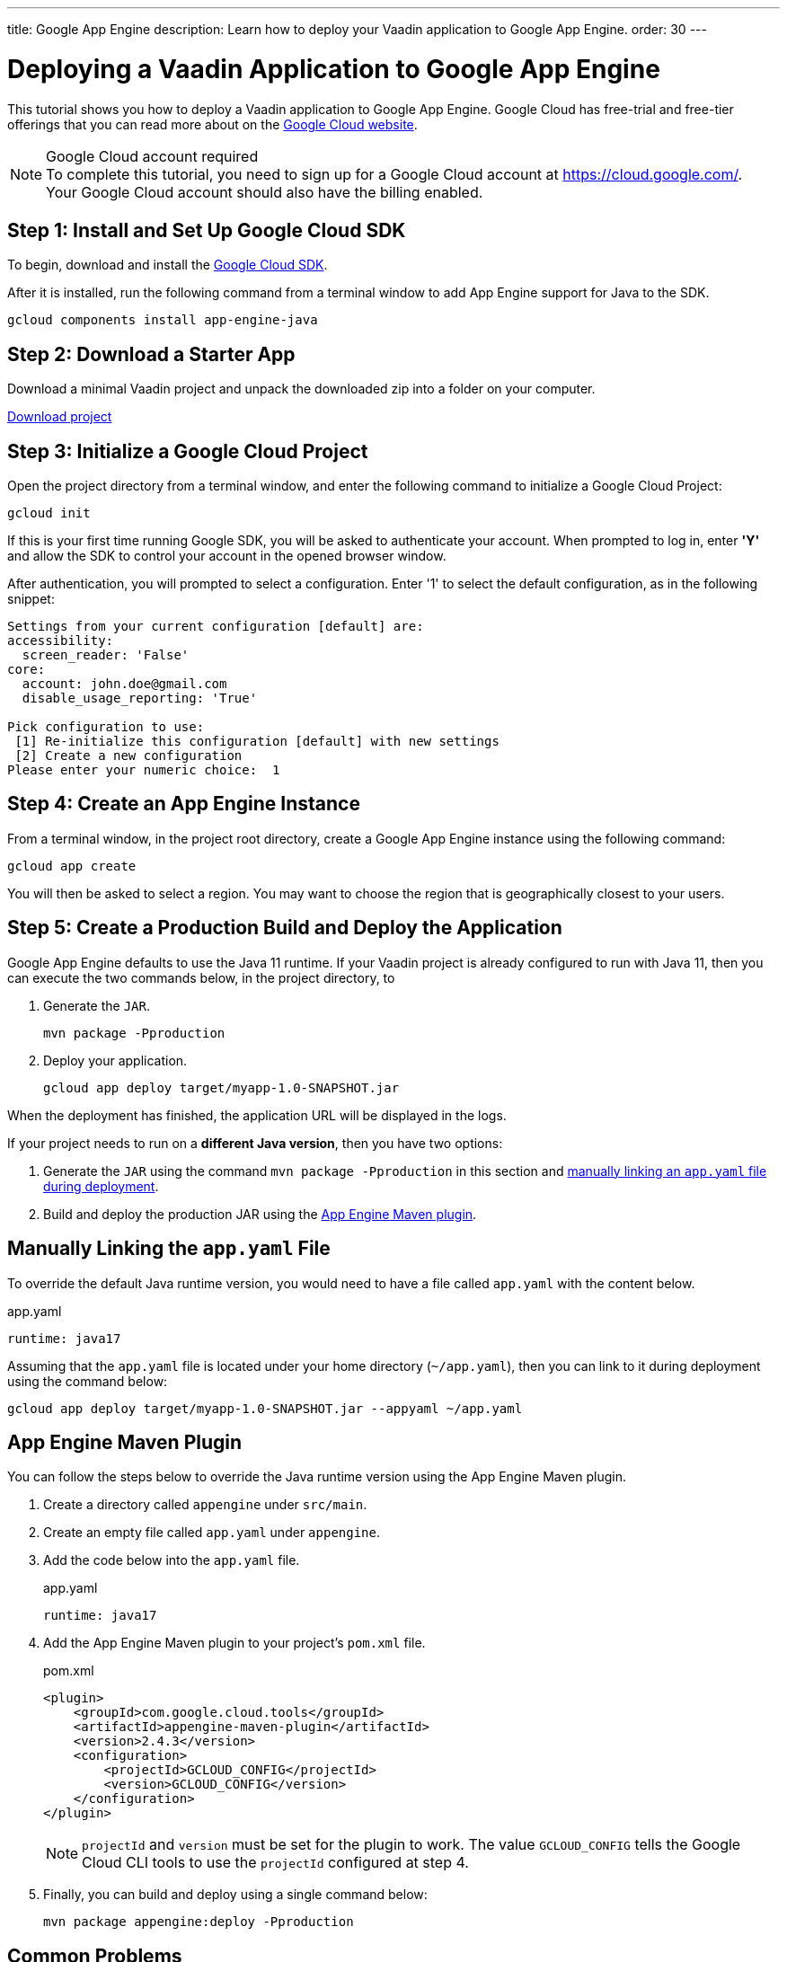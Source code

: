 ---
title: Google App Engine
description: Learn how to deploy your Vaadin application to Google App Engine.
order: 30
---

= Deploying a Vaadin Application to Google App Engine

This tutorial shows you how to deploy a Vaadin application to Google App Engine.
Google Cloud has free-trial and free-tier offerings that you can read more about on the link:https://cloud.google.com/free/[Google Cloud website].

.Google Cloud account required
[NOTE]
To complete this tutorial, you need to sign up for a Google Cloud account at https://cloud.google.com/.
Your Google Cloud account should also have the billing enabled.

== Step 1: Install and Set Up Google Cloud SDK

To begin, download and install the link:https://cloud.google.com/sdk/docs/install[Google Cloud SDK].

After it is installed, run the following command from a terminal window to add App Engine support for Java to the SDK.

[source,terminal]
----
gcloud components install app-engine-java
----

== Step 2: Download a Starter App

Download a minimal Vaadin project and unpack the downloaded zip into a folder on your computer.

link:https://start.vaadin.com/dl[Download project]


== Step 3: Initialize a Google Cloud Project

Open the project directory from a terminal window, and enter the following command to initialize a Google Cloud Project:

[source,terminal]
----
gcloud init
----

If this is your first time running Google SDK, you will be asked to authenticate your account.
When prompted to log in, enter *'Y'* and allow the SDK to control your account in the opened browser window.

After authentication, you will prompted to select a configuration.
Enter '1' to select the default configuration, as in the following snippet:

[source]
----
Settings from your current configuration [default] are:
accessibility:
  screen_reader: 'False'
core:
  account: john.doe@gmail.com
  disable_usage_reporting: 'True'

Pick configuration to use:
 [1] Re-initialize this configuration [default] with new settings
 [2] Create a new configuration
Please enter your numeric choice:  1
----

== Step 4: Create an App Engine Instance

From a terminal window, in the project root directory, create a Google App Engine instance using the following command:

[source,terminal]
----
gcloud app create
----

You will then be asked to select a region.
You may want to choose the region that is geographically closest to your users.

== Step 5: Create a Production Build and Deploy the Application

Google App Engine defaults to use the Java 11 runtime. 
If your Vaadin project is already configured to run with Java 11, then you can execute the two commands below, in the project directory, to 

. Generate the `JAR`.
+
[source,terminal]
----
mvn package -Pproduction
----

. Deploy your application.
+
[source,terminal]
----
gcloud app deploy target/myapp-1.0-SNAPSHOT.jar
----

When the deployment has finished, the application URL will be displayed in the logs.

If your project needs to run on a *different Java version*, then you have two options:

. Generate the `JAR` using the command `mvn package -Pproduction` in this section and <<Manually Linking the `app.yaml` File,manually linking an `app.yaml` file during deployment>>.
. Build and deploy the production JAR using the <<App Engine Maven Plugin,App Engine Maven plugin>>.

== Manually Linking the `app.yaml` File

To override the default Java runtime version, you would need to have a file called `app.yaml` with the content below.

.app.yaml
[source,yaml]
----
runtime: java17
----

Assuming that the `app.yaml` file is located under your home directory (`~/app.yaml`), then you can link to it during deployment using the command below:

[source,terminal]
----
gcloud app deploy target/myapp-1.0-SNAPSHOT.jar --appyaml ~/app.yaml
----

== App Engine Maven Plugin

You can follow the steps below to override the Java runtime version using the App Engine Maven plugin.

. Create a directory called `appengine` under `src/main`.
. Create an empty file called `app.yaml` under `appengine`.
. Add the code below into the `app.yaml` file.
+
.app.yaml
[source,yaml]
----
runtime: java17
----

. Add the App Engine Maven plugin to your project's `pom.xml` file.
+
.pom.xml
[source,xml]
----
<plugin>
    <groupId>com.google.cloud.tools</groupId>
    <artifactId>appengine-maven-plugin</artifactId>
    <version>2.4.3</version>
    <configuration>
        <projectId>GCLOUD_CONFIG</projectId>
        <version>GCLOUD_CONFIG</version>
    </configuration>
</plugin>
----
+
[NOTE]
`projectId` and `version` must be set for the plugin to work.
The value `GCLOUD_CONFIG` tells the Google Cloud CLI tools to use the `projectId` configured at step 4.

. Finally, you can build and deploy using a single command below:
+
[source,terminal]
----
mvn package appengine:deploy -Pproduction
----

== Common Problems

=== Ensure that Google Cloud Billing is Enabled

If the deployment fails with an error similar to `ERROR: (gcloud.app.deploy) Error Response: [7] Access Not Configured.`, then ensure that your Google Cloud account has billing enabled.
After it is enabled, try to deploy again.

=== Memory Limit

If you notice log messages similar to `Exceeded soft memory limit of 256 MB with X MB`, then that means your instance has ran out of RAM. You should consider <<https://cloud.google.com/appengine/docs/standard/java-gen2/config/appref,upgrading to a larger App Engine instance>> that fits your needs.

[WARNING]
Be mindful of costs when upgrading. Larger instances will most likely inccur more fees.
